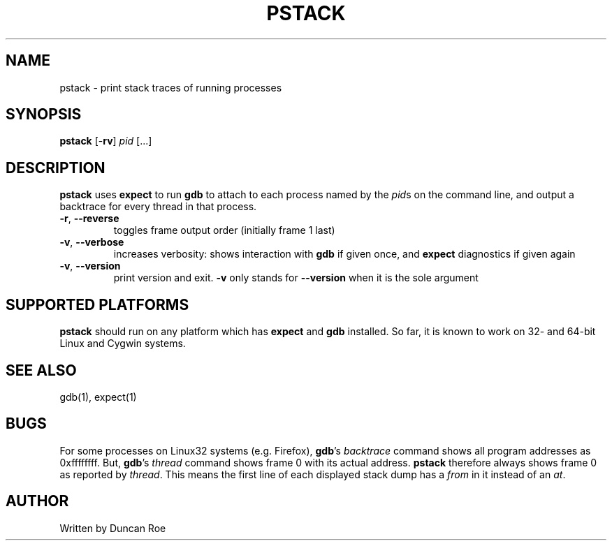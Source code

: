 .\"
.\" pstack manual page.
.\" Copyright (c) 2016 Duncan Roe
.\"
.\" Original author: Duncan Roe
.\"
.\" This program is free software; you can redistribute it and/or modify
.\" it under the terms of the GNU General Public License as published by
.\" the Free Software Foundation; either version 2, or (at your option)
.\" any later version.
.\"
.\" This program is distributed in the hope that it will be useful,
.\" but WITHOUT ANY WARRANTY; without even the implied warranty of
.\" MERCHANTABILITY or FITNESS FOR A PARTICULAR PURPOSE.  See the
.\" GNU General Public License for more details.
.\"
.\" You should have received a copy of the GNU General Public License
.\" along with this program; see the file COPYING.  If not, write to
.\" the Free Software Foundation, 59 Temple Place - Suite 330,
.\" Boston, MA 02111-1307, USA.
.\"
.TH PSTACK 1 "Nov 19 2016" "Misc commands" "Linux Programmer's Manual"
.SH NAME
pstack \- print stack traces of running processes
.SH SYNOPSIS
\f3pstack\f1 [-\f3rv\f1] \f2pid\f1 [...]
.SH DESCRIPTION
\f3pstack\f1 uses \f3expect\f1 to run \f3gdb\f1 to attach to each process
named by the \f2pid\f1s on the command line, and output a backtrace for every
thread in that process.
.TP
\fB\-r\fR, \fB\-\-reverse\fR
toggles frame output order (initially frame 1 last)
.TP
\fB\-v\fR, \fB\-\-verbose\fR
increases verbosity: shows interaction with \f3gdb\f1 if given once, and
\f3expect\f1 diagnostics if given again
.TP
\fB\-v\fR, \fB\-\-version\fR
print version and exit. \f3\-v\f1 only stands for \fB\-\-version\fR when it is
the sole argument
.SH SUPPORTED PLATFORMS
\f3pstack\f1 should run on any platform which has \f3expect\f1 and \f3gdb\f1
installed. So far, it is known to work on 32- and 64-bit Linux and Cygwin
systems.
.SH SEE ALSO
gdb(1), expect(1)
.SH BUGS
For some processes on Linux32 systems (e.g. Firefox), \f3gdb\f1's
\f2backtrace\f1 command shows all program addresses as 0xffffffff. But,
\f3gdb\f1's \f2thread\f1 command shows frame 0 with its actual address.
\f3pstack\f1 therefore always shows frame 0 as reported by \f2thread\f1.
This means the first line of each displayed stack dump has a \f2from\f1 in it
instead of an \f2at\f1.
.SH AUTHOR
Written by Duncan Roe
